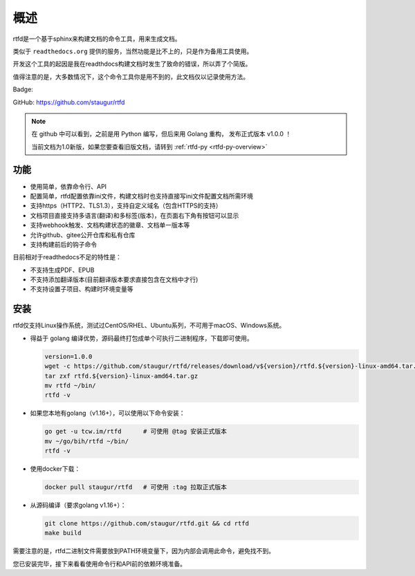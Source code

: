 .. _rtfd-overview:

======
概述
======

rtfd是一个基于sphinx来构建文档的命令工具，用来生成文档。

类似于 ``readthedocs.org`` 提供的服务，当然功能是比不上的，只是作为备用工具使用。

开发这个工具的起因是我在readthdocs构建文档时发生了致命的错误，所以弄了个简版。

值得注意的是，大多数情况下，这个命令工具你是用不到的，此文档仅以记录使用方法。

Badge: |Document Status|

.. |Document Status| image:: https://open.saintic.com/rtfd/saintic-docs/badge

GitHub: https://github.com/staugur/rtfd

.. note::

    在 github 中可以看到，之前是用 Python 编写，但后来用 Golang 重构，
    发布正式版本 v1.0.0 ！

    当前文档为1.0新版，如果您要查看旧版文档，请转到 :ref:`rtfd-py <rtfd-py-overview>`

.. _rtfd-features:

功能
======

- 使用简单，依靠命令行、API

- 配置简单，rtfd配置依靠ini文件，构建文档时也支持直接写ini文件配置文档所需环境

- 支持https（HTTP2、TLS1.3），支持自定义域名（包含HTTPS的支持）

- 文档项目直接支持多语言(翻译)和多标签(版本)，在页面右下角有按钮可以显示

- 支持webhook触发、文档构建状态的徽章、文档单一版本等

- 允许github、gitee公开仓库和私有仓库

- 支持构建前后的钩子命令

目前相对于readthedocs不足的特性是：

- 不支持生成PDF、EPUB

- 不支持添加翻译版本(目前翻译版本要求直接包含在文档中才行)

- 不支持设置子项目、构建时环境变量等

.. _rtfd-install:

安装
======

rtfd仅支持Linux操作系统，测试过CentOS/RHEL、Ubuntu系列，不可用于macOS、Windows系统。

- 得益于 golang 编译优势，源码最终打包成单个可执行二进制程序，下载即可使用。
  
  .. code-block:: bash

    version=1.0.0
    wget -c https://github.com/staugur/rtfd/releases/download/v${version}/rtfd.${version}-linux-amd64.tar.gz
    tar zxf rtfd.${version}-linux-amd64.tar.gz
    mv rtfd ~/bin/
    rtfd -v

- 如果您本地有golang（v1.16+），可以使用以下命令安装：

  .. code-block:: bash

    go get -u tcw.im/rtfd      # 可使用 @tag 安装正式版本
    mv ~/go/bih/rtfd ~/bin/
    rtfd -v

- 使用docker下载：

  .. code-block:: bash

    docker pull staugur/rtfd   # 可使用 :tag 拉取正式版本

- 从源码编译（要求golang v1.16+）：

  .. code-block:: bash

    git clone https://github.com/staugur/rtfd.git && cd rtfd
    make build

需要注意的是，rtfd二进制文件需要放到PATH环境变量下，因为内部会调用此命令，避免找不到。

您已安装完毕，接下来看看使用命令行和API前的依赖环境准备。

